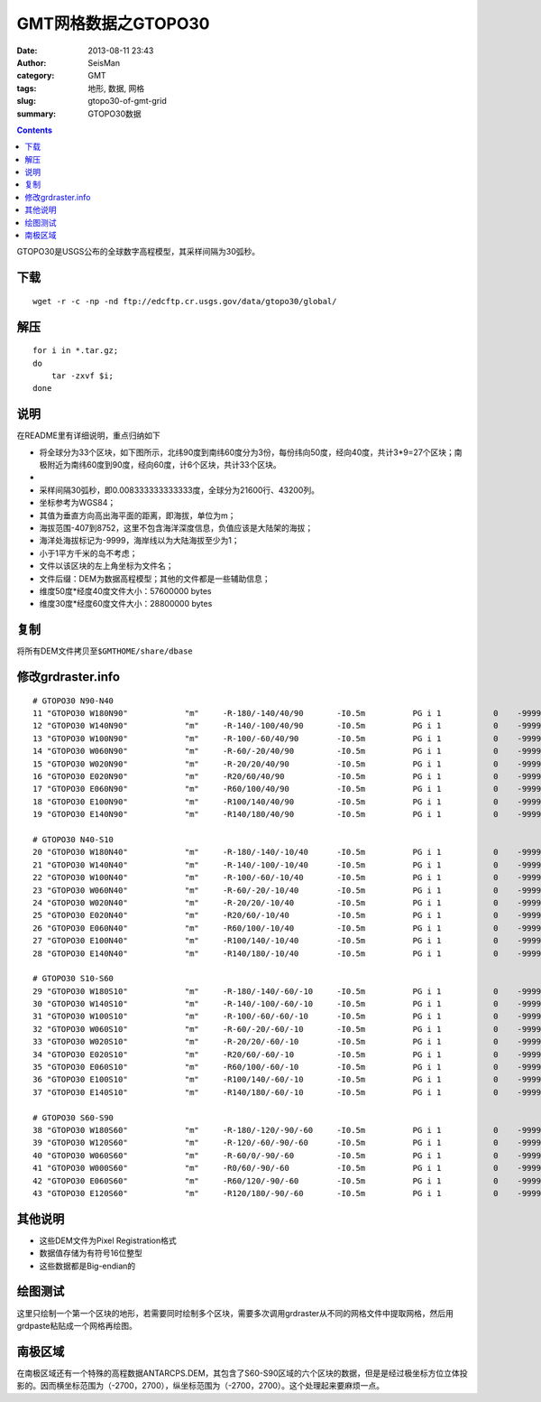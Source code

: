 GMT网格数据之GTOPO30
####################

:date: 2013-08-11 23:43
:author: SeisMan
:category: GMT
:tags: 地形, 数据, 网格
:slug: gtopo30-of-gmt-grid
:summary: GTOPO30数据

.. contents::

GTOPO30是USGS公布的全球数字高程模型，其采样间隔为30弧秒。

下载
====

::

    wget -r -c -np -nd ftp://edcftp.cr.usgs.gov/data/gtopo30/global/

解压
====

::

    for i in *.tar.gz;
    do
        tar -zxvf $i; 
    done

说明
====

在README里有详细说明，重点归纳如下

-  将全球分为33个区块，如下图所示，北纬90度到南纬60度分为3份，每份纬向50度，经向40度，共计3\*9=27个区块；南极附近为南纬60度到90度，经向60度，计6个区块，共计33个区块。
-  |image0|

-  采样间隔30弧秒，即0.008333333333333度，全球分为21600行、43200列。
-  坐标参考为WGS84；
-  其值为垂直方向高出海平面的距离，即海拔，单位为m；
-  海拔范围-407到8752，这里不包含海洋深度信息，负值应该是大陆架的海拔；
-  海洋处海拔标记为-9999，海岸线以为大陆海拔至少为1；
-  小于1平方千米的岛不考虑；
-  文件以该区块的左上角坐标为文件名；
-  文件后缀：DEM为数据高程模型；其他的文件都是一些辅助信息；
-  维度50度\*经度40度文件大小：57600000 bytes
-  维度30度\*经度60度文件大小：28800000 bytes

复制
====

将所有DEM文件拷贝至\ ``$GMTHOME/share/dbase``\

修改grdraster.info
==================

::

    # GTOPO30 N90-N40
    11 "GTOPO30 W180N90"            "m"     -R-180/-140/40/90       -I0.5m          PG i 1           0    -9999      W180N90.DEM B
    12 "GTOPO30 W140N90"            "m"     -R-140/-100/40/90       -I0.5m          PG i 1           0    -9999      W140N90.DEM B
    13 "GTOPO30 W100N90"            "m"     -R-100/-60/40/90        -I0.5m          PG i 1           0    -9999      W100N90.DEM B
    14 "GTOPO30 W060N90"            "m"     -R-60/-20/40/90         -I0.5m          PG i 1           0    -9999      W060N90.DEM B
    15 "GTOPO30 W020N90"            "m"     -R-20/20/40/90          -I0.5m          PG i 1           0    -9999      W020N90.DEM B
    16 "GTOPO30 E020N90"            "m"     -R20/60/40/90           -I0.5m          PG i 1           0    -9999      E020N90.DEM B
    17 "GTOPO30 E060N90"            "m"     -R60/100/40/90          -I0.5m          PG i 1           0    -9999      E060N90.DEM B
    18 "GTOPO30 E100N90"            "m"     -R100/140/40/90         -I0.5m          PG i 1           0    -9999      E100N90.DEM B
    19 "GTOPO30 E140N90"            "m"     -R140/180/40/90         -I0.5m          PG i 1           0    -9999      E140N90.DEM B

    # GTOPO30 N40-S10
    20 "GTOPO30 W180N40"            "m"     -R-180/-140/-10/40      -I0.5m          PG i 1           0    -9999      W180N40.DEM B
    21 "GTOPO30 W140N40"            "m"     -R-140/-100/-10/40      -I0.5m          PG i 1           0    -9999      W140N40.DEM B
    22 "GTOPO30 W100N40"            "m"     -R-100/-60/-10/40       -I0.5m          PG i 1           0    -9999      W100N40.DEM B
    23 "GTOPO30 W060N40"            "m"     -R-60/-20/-10/40        -I0.5m          PG i 1           0    -9999      W060N40.DEM B
    24 "GTOPO30 W020N40"            "m"     -R-20/20/-10/40         -I0.5m          PG i 1           0    -9999      W020N40.DEM B
    25 "GTOPO30 E020N40"            "m"     -R20/60/-10/40          -I0.5m          PG i 1           0    -9999      E020N40.DEM B
    26 "GTOPO30 E060N40"            "m"     -R60/100/-10/40         -I0.5m          PG i 1           0    -9999      E060N40.DEM B
    27 "GTOPO30 E100N40"            "m"     -R100/140/-10/40        -I0.5m          PG i 1           0    -9999      E100N40.DEM B
    28 "GTOPO30 E140N40"            "m"     -R140/180/-10/40        -I0.5m          PG i 1           0    -9999      E140N40.DEM B

    # GTOPO30 S10-S60
    29 "GTOPO30 W180S10"            "m"     -R-180/-140/-60/-10     -I0.5m          PG i 1           0    -9999      W180S10.DEM B
    30 "GTOPO30 W140S10"            "m"     -R-140/-100/-60/-10     -I0.5m          PG i 1           0    -9999      W140S10.DEM B
    31 "GTOPO30 W100S10"            "m"     -R-100/-60/-60/-10      -I0.5m          PG i 1           0    -9999      W100S10.DEM B
    32 "GTOPO30 W060S10"            "m"     -R-60/-20/-60/-10       -I0.5m          PG i 1           0    -9999      W060S10.DEM B
    33 "GTOPO30 W020S10"            "m"     -R-20/20/-60/-10        -I0.5m          PG i 1           0    -9999      W020S10.DEM B
    34 "GTOPO30 E020S10"            "m"     -R20/60/-60/-10         -I0.5m          PG i 1           0    -9999      E020S10.DEM B
    35 "GTOPO30 E060S10"            "m"     -R60/100/-60/-10        -I0.5m          PG i 1           0    -9999      E060S10.DEM B
    36 "GTOPO30 E100S10"            "m"     -R100/140/-60/-10       -I0.5m          PG i 1           0    -9999      E100S10.DEM B
    37 "GTOPO30 E140S10"            "m"     -R140/180/-60/-10       -I0.5m          PG i 1           0    -9999      E140S10.DEM B

    # GTOPO30 S60-S90
    38 "GTOPO30 W180S60"            "m"     -R-180/-120/-90/-60     -I0.5m          PG i 1           0    -9999      W180S60.DEM B
    39 "GTOPO30 W120S60"            "m"     -R-120/-60/-90/-60      -I0.5m          PG i 1           0    -9999      W120S60.DEM B
    40 "GTOPO30 W060S60"            "m"     -R-60/0/-90/-60         -I0.5m          PG i 1           0    -9999      W060S60.DEM B
    41 "GTOPO30 W000S60"            "m"     -R0/60/-90/-60          -I0.5m          PG i 1           0    -9999      W000S60.DEM B
    42 "GTOPO30 E060S60"            "m"     -R60/120/-90/-60        -I0.5m          PG i 1           0    -9999      E060S60.DEM B
    43 "GTOPO30 E120S60"            "m"     -R120/180/-90/-60       -I0.5m          PG i 1           0    -9999      E120S60.DEM B

其他说明
========

-  这些DEM文件为Pixel Registration格式
-  数据值存储为有符号16位整型
-  这些数据都是Big-endian的

绘图测试
========

.. code-block:: bash
 #!/bin/bash

 ID=11
 Range=-180/-140/40/90
 B=a10g10
 Inc=0.5m
 PS=${ID}.ps
 verbose=-V
 #verbose=

 grdraster $ID -R$Range -I$Inc -Gout.grd $verbose
 makecpt -Ctopo -T1/8000/1000 -Z $verbose &gt; colors.cpt
 grdimage out.grd -B$B -R$Range -Yc -Xc -JQ15c -Ccolors.cpt $verbose > $PS

 rm out.grd colors.cpt

这里只绘制一个第一个区块的地形，若需要同时绘制多个区块，需要多次调用grdraster从不同的网格文件中提取网格，然后用grdpaste粘贴成一个网格再绘图。

南极区域
========

在南极区域还有一个特殊的高程数据ANTARCPS.DEM，其包含了S60-S90区域的六个区块的数据，但是是经过极坐标方位立体投影的。因而横坐标范围为（-2700，2700），纵坐标范围为（-2700，2700）。这个处理起来要麻烦一点。

.. |image0| image:: http://ww1.sinaimg.cn/large/c27c15bejw1e7ao0mogs7g20w60i30t7.gif
